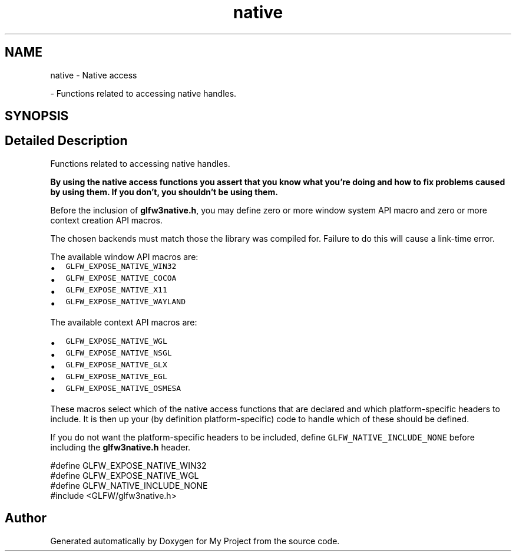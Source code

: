 .TH "native" 3 "Wed Feb 1 2023" "Version Version 0.0" "My Project" \" -*- nroff -*-
.ad l
.nh
.SH NAME
native \- Native access
.PP
 \- Functions related to accessing native handles\&.  

.SH SYNOPSIS
.br
.PP
.SH "Detailed Description"
.PP 
Functions related to accessing native handles\&. 

\fBBy using the native access functions you assert that you know what you're doing and how to fix problems caused by using them\&. If you don't, you shouldn't be using them\&.\fP
.PP
Before the inclusion of \fBglfw3native\&.h\fP, you may define zero or more window system API macro and zero or more context creation API macros\&.
.PP
The chosen backends must match those the library was compiled for\&. Failure to do this will cause a link-time error\&.
.PP
The available window API macros are:
.IP "\(bu" 2
\fCGLFW_EXPOSE_NATIVE_WIN32\fP
.IP "\(bu" 2
\fCGLFW_EXPOSE_NATIVE_COCOA\fP
.IP "\(bu" 2
\fCGLFW_EXPOSE_NATIVE_X11\fP
.IP "\(bu" 2
\fCGLFW_EXPOSE_NATIVE_WAYLAND\fP
.PP
.PP
The available context API macros are:
.IP "\(bu" 2
\fCGLFW_EXPOSE_NATIVE_WGL\fP
.IP "\(bu" 2
\fCGLFW_EXPOSE_NATIVE_NSGL\fP
.IP "\(bu" 2
\fCGLFW_EXPOSE_NATIVE_GLX\fP
.IP "\(bu" 2
\fCGLFW_EXPOSE_NATIVE_EGL\fP
.IP "\(bu" 2
\fCGLFW_EXPOSE_NATIVE_OSMESA\fP
.PP
.PP
These macros select which of the native access functions that are declared and which platform-specific headers to include\&. It is then up your (by definition platform-specific) code to handle which of these should be defined\&.
.PP
If you do not want the platform-specific headers to be included, define \fCGLFW_NATIVE_INCLUDE_NONE\fP before including the \fBglfw3native\&.h\fP header\&.
.PP
.PP
.nf
#define GLFW_EXPOSE_NATIVE_WIN32
#define GLFW_EXPOSE_NATIVE_WGL
#define GLFW_NATIVE_INCLUDE_NONE
#include <GLFW/glfw3native\&.h>
.fi
.PP
 
.SH "Author"
.PP 
Generated automatically by Doxygen for My Project from the source code\&.
